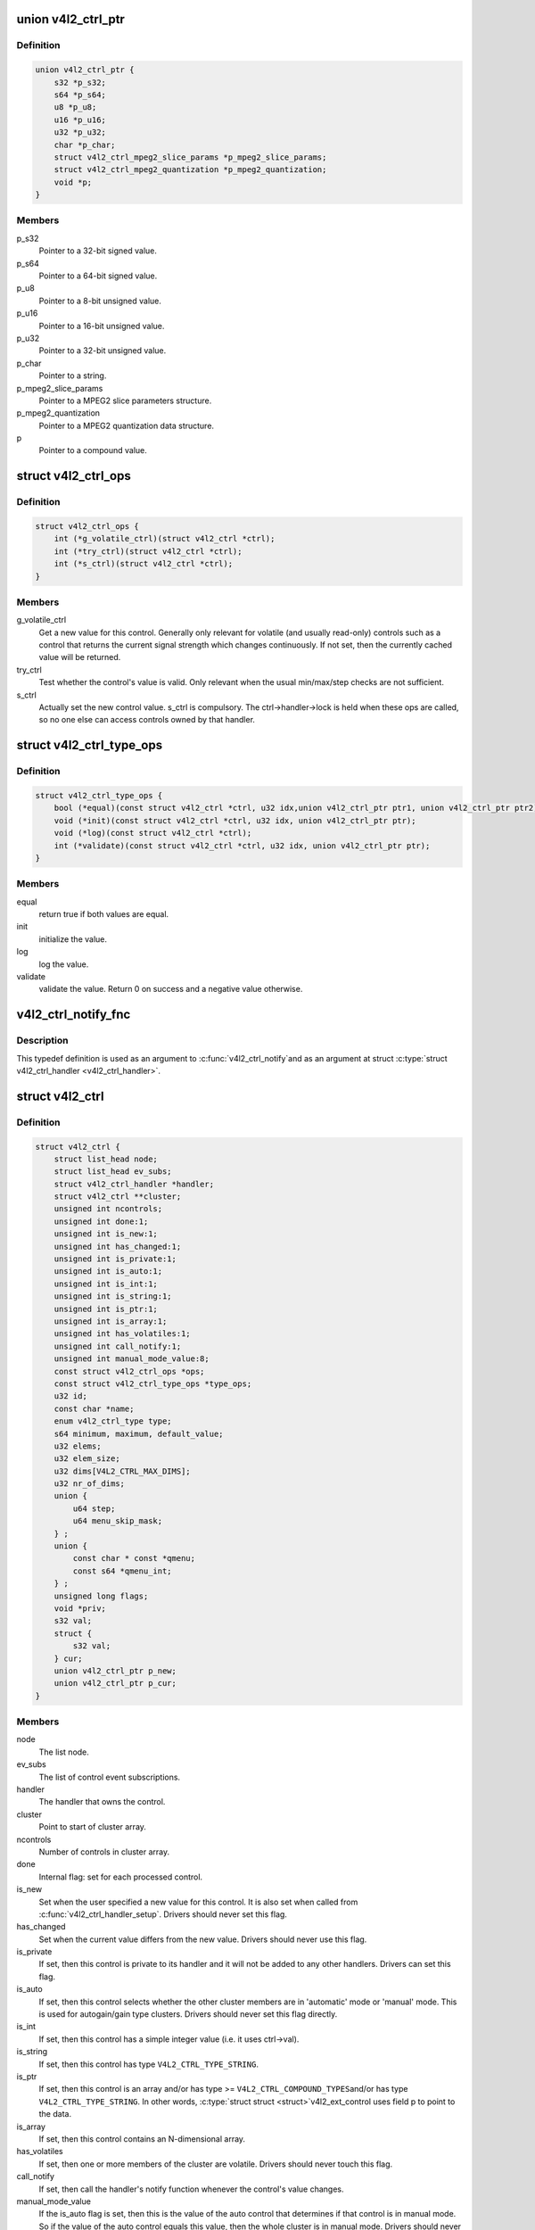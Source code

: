 .. -*- coding: utf-8; mode: rst -*-
.. src-file: include/media/v4l2-ctrls.h

.. _`v4l2_ctrl_ptr`:

union v4l2_ctrl_ptr
===================

.. c:type:: struct v4l2_ctrl_ptr

    A pointer to a control value.

.. _`v4l2_ctrl_ptr.definition`:

Definition
----------

.. code-block:: c

    union v4l2_ctrl_ptr {
        s32 *p_s32;
        s64 *p_s64;
        u8 *p_u8;
        u16 *p_u16;
        u32 *p_u32;
        char *p_char;
        struct v4l2_ctrl_mpeg2_slice_params *p_mpeg2_slice_params;
        struct v4l2_ctrl_mpeg2_quantization *p_mpeg2_quantization;
        void *p;
    }

.. _`v4l2_ctrl_ptr.members`:

Members
-------

p_s32
    Pointer to a 32-bit signed value.

p_s64
    Pointer to a 64-bit signed value.

p_u8
    Pointer to a 8-bit unsigned value.

p_u16
    Pointer to a 16-bit unsigned value.

p_u32
    Pointer to a 32-bit unsigned value.

p_char
    Pointer to a string.

p_mpeg2_slice_params
    Pointer to a MPEG2 slice parameters structure.

p_mpeg2_quantization
    Pointer to a MPEG2 quantization data structure.

p
    Pointer to a compound value.

.. _`v4l2_ctrl_ops`:

struct v4l2_ctrl_ops
====================

.. c:type:: struct v4l2_ctrl_ops

    The control operations that the driver has to provide.

.. _`v4l2_ctrl_ops.definition`:

Definition
----------

.. code-block:: c

    struct v4l2_ctrl_ops {
        int (*g_volatile_ctrl)(struct v4l2_ctrl *ctrl);
        int (*try_ctrl)(struct v4l2_ctrl *ctrl);
        int (*s_ctrl)(struct v4l2_ctrl *ctrl);
    }

.. _`v4l2_ctrl_ops.members`:

Members
-------

g_volatile_ctrl
    Get a new value for this control. Generally only relevant
    for volatile (and usually read-only) controls such as a control
    that returns the current signal strength which changes
    continuously.
    If not set, then the currently cached value will be returned.

try_ctrl
    Test whether the control's value is valid. Only relevant when
    the usual min/max/step checks are not sufficient.

s_ctrl
    Actually set the new control value. s_ctrl is compulsory. The
    ctrl->handler->lock is held when these ops are called, so no
    one else can access controls owned by that handler.

.. _`v4l2_ctrl_type_ops`:

struct v4l2_ctrl_type_ops
=========================

.. c:type:: struct v4l2_ctrl_type_ops

    The control type operations that the driver has to provide.

.. _`v4l2_ctrl_type_ops.definition`:

Definition
----------

.. code-block:: c

    struct v4l2_ctrl_type_ops {
        bool (*equal)(const struct v4l2_ctrl *ctrl, u32 idx,union v4l2_ctrl_ptr ptr1, union v4l2_ctrl_ptr ptr2);
        void (*init)(const struct v4l2_ctrl *ctrl, u32 idx, union v4l2_ctrl_ptr ptr);
        void (*log)(const struct v4l2_ctrl *ctrl);
        int (*validate)(const struct v4l2_ctrl *ctrl, u32 idx, union v4l2_ctrl_ptr ptr);
    }

.. _`v4l2_ctrl_type_ops.members`:

Members
-------

equal
    return true if both values are equal.

init
    initialize the value.

log
    log the value.

validate
    validate the value. Return 0 on success and a negative value
    otherwise.

.. _`v4l2_ctrl_notify_fnc`:

v4l2_ctrl_notify_fnc
====================

.. c:function:: void v4l2_ctrl_notify_fnc(struct v4l2_ctrl *ctrl, void *priv)

    typedef for a notify argument with a function that should be called when a control value has changed.

    :param ctrl:
        pointer to struct \ :c:type:`struct v4l2_ctrl <v4l2_ctrl>`\ 
    :type ctrl: struct v4l2_ctrl \*

    :param priv:
        control private data
    :type priv: void \*

.. _`v4l2_ctrl_notify_fnc.description`:

Description
-----------

This typedef definition is used as an argument to \ :c:func:`v4l2_ctrl_notify`\ 
and as an argument at struct \ :c:type:`struct v4l2_ctrl_handler <v4l2_ctrl_handler>`\ .

.. _`v4l2_ctrl`:

struct v4l2_ctrl
================

.. c:type:: struct v4l2_ctrl

    The control structure.

.. _`v4l2_ctrl.definition`:

Definition
----------

.. code-block:: c

    struct v4l2_ctrl {
        struct list_head node;
        struct list_head ev_subs;
        struct v4l2_ctrl_handler *handler;
        struct v4l2_ctrl **cluster;
        unsigned int ncontrols;
        unsigned int done:1;
        unsigned int is_new:1;
        unsigned int has_changed:1;
        unsigned int is_private:1;
        unsigned int is_auto:1;
        unsigned int is_int:1;
        unsigned int is_string:1;
        unsigned int is_ptr:1;
        unsigned int is_array:1;
        unsigned int has_volatiles:1;
        unsigned int call_notify:1;
        unsigned int manual_mode_value:8;
        const struct v4l2_ctrl_ops *ops;
        const struct v4l2_ctrl_type_ops *type_ops;
        u32 id;
        const char *name;
        enum v4l2_ctrl_type type;
        s64 minimum, maximum, default_value;
        u32 elems;
        u32 elem_size;
        u32 dims[V4L2_CTRL_MAX_DIMS];
        u32 nr_of_dims;
        union {
            u64 step;
            u64 menu_skip_mask;
        } ;
        union {
            const char * const *qmenu;
            const s64 *qmenu_int;
        } ;
        unsigned long flags;
        void *priv;
        s32 val;
        struct {
            s32 val;
        } cur;
        union v4l2_ctrl_ptr p_new;
        union v4l2_ctrl_ptr p_cur;
    }

.. _`v4l2_ctrl.members`:

Members
-------

node
    The list node.

ev_subs
    The list of control event subscriptions.

handler
    The handler that owns the control.

cluster
    Point to start of cluster array.

ncontrols
    Number of controls in cluster array.

done
    Internal flag: set for each processed control.

is_new
    Set when the user specified a new value for this control. It
    is also set when called from \ :c:func:`v4l2_ctrl_handler_setup`\ . Drivers
    should never set this flag.

has_changed
    Set when the current value differs from the new value. Drivers
    should never use this flag.

is_private
    If set, then this control is private to its handler and it
    will not be added to any other handlers. Drivers can set
    this flag.

is_auto
    If set, then this control selects whether the other cluster
    members are in 'automatic' mode or 'manual' mode. This is
    used for autogain/gain type clusters. Drivers should never
    set this flag directly.

is_int
    If set, then this control has a simple integer value (i.e. it
    uses ctrl->val).

is_string
    If set, then this control has type \ ``V4L2_CTRL_TYPE_STRING``\ .

is_ptr
    If set, then this control is an array and/or has type >=
    \ ``V4L2_CTRL_COMPOUND_TYPES``\ 
    and/or has type \ ``V4L2_CTRL_TYPE_STRING``\ . In other words, \ :c:type:`struct struct <struct>`\ 
    v4l2_ext_control uses field p to point to the data.

is_array
    If set, then this control contains an N-dimensional array.

has_volatiles
    If set, then one or more members of the cluster are volatile.
    Drivers should never touch this flag.

call_notify
    If set, then call the handler's notify function whenever the
    control's value changes.

manual_mode_value
    If the is_auto flag is set, then this is the value
    of the auto control that determines if that control is in
    manual mode. So if the value of the auto control equals this
    value, then the whole cluster is in manual mode. Drivers should
    never set this flag directly.

ops
    The control ops.

type_ops
    The control type ops.

id
    The control ID.

name
    The control name.

type
    The control type.

minimum
    The control's minimum value.

maximum
    The control's maximum value.

default_value
    The control's default value.

elems
    The number of elements in the N-dimensional array.

elem_size
    The size in bytes of the control.

dims
    The size of each dimension.

nr_of_dims
    The number of dimensions in \ ``dims``\ .

{unnamed_union}
    anonymous

step
    The control's step value for non-menu controls.

menu_skip_mask
    The control's skip mask for menu controls. This makes it
    easy to skip menu items that are not valid. If bit X is set,
    then menu item X is skipped. Of course, this only works for
    menus with <= 32 menu items. There are no menus that come
    close to that number, so this is OK. Should we ever need more,
    then this will have to be extended to a u64 or a bit array.

{unnamed_union}
    anonymous

qmenu
    A const char * array for all menu items. Array entries that are
    empty strings ("") correspond to non-existing menu items (this
    is in addition to the menu_skip_mask above). The last entry
    must be NULL.
    Used only if the \ ``type``\  is \ ``V4L2_CTRL_TYPE_MENU``\ .

qmenu_int
    A 64-bit integer array for with integer menu items.
    The size of array must be equal to the menu size, e. g.:
    :math:`ceil(\frac{maximum - minimum}{step}) + 1`.
    Used only if the \ ``type``\  is \ ``V4L2_CTRL_TYPE_INTEGER_MENU``\ .

flags
    The control's flags.

priv
    The control's private pointer. For use by the driver. It is
    untouched by the control framework. Note that this pointer is
    not freed when the control is deleted. Should this be needed
    then a new internal bitfield can be added to tell the framework
    to free this pointer.

val
    The control's new s32 value.

cur
    Structure to store the current value.

cur.val
    The control's current value, if the \ ``type``\  is represented via
    a u32 integer (see \ :c:type:`enum v4l2_ctrl_type <v4l2_ctrl_type>`\ ).

p_new
    The control's new value represented via a union which provides
    a standard way of accessing control types
    through a pointer.

p_cur
    The control's current value represented via a union which
    provides a standard way of accessing control types
    through a pointer.

.. _`v4l2_ctrl_ref`:

struct v4l2_ctrl_ref
====================

.. c:type:: struct v4l2_ctrl_ref

    The control reference.

.. _`v4l2_ctrl_ref.definition`:

Definition
----------

.. code-block:: c

    struct v4l2_ctrl_ref {
        struct list_head node;
        struct v4l2_ctrl_ref *next;
        struct v4l2_ctrl *ctrl;
        struct v4l2_ctrl_helper *helper;
        bool from_other_dev;
        bool req_done;
        struct v4l2_ctrl_ref *req;
        union v4l2_ctrl_ptr p_req;
    }

.. _`v4l2_ctrl_ref.members`:

Members
-------

node
    List node for the sorted list.

next
    Single-link list node for the hash.

ctrl
    The actual control information.

helper
    Pointer to helper struct. Used internally in
    ``prepare_ext_ctrls`` function at ``v4l2-ctrl.c``.

from_other_dev
    If true, then \ ``ctrl``\  was defined in another
    device than the \ :c:type:`struct v4l2_ctrl_handler <v4l2_ctrl_handler>`\ .

req_done
    Internal flag: if the control handler containing this control
    reference is bound to a media request, then this is set when
    the control has been applied. This prevents applying controls
    from a cluster with multiple controls twice (when the first
    control of a cluster is applied, they all are).

req
    If set, this refers to another request that sets this control.

p_req
    If the control handler containing this control reference
    is bound to a media request, then this points to the
    value of the control that should be applied when the request
    is executed, or to the value of the control at the time
    that the request was completed.

.. _`v4l2_ctrl_ref.description`:

Description
-----------

Each control handler has a list of these refs. The list_head is used to
keep a sorted-by-control-ID list of all controls, while the next pointer
is used to link the control in the hash's bucket.

.. _`v4l2_ctrl_handler`:

struct v4l2_ctrl_handler
========================

.. c:type:: struct v4l2_ctrl_handler

    The control handler keeps track of all the controls: both the controls owned by the handler and those inherited from other handlers.

.. _`v4l2_ctrl_handler.definition`:

Definition
----------

.. code-block:: c

    struct v4l2_ctrl_handler {
        struct mutex _lock;
        struct mutex *lock;
        struct list_head ctrls;
        struct list_head ctrl_refs;
        struct v4l2_ctrl_ref *cached;
        struct v4l2_ctrl_ref **buckets;
        v4l2_ctrl_notify_fnc notify;
        void *notify_priv;
        u16 nr_of_buckets;
        int error;
        bool request_is_queued;
        struct list_head requests;
        struct list_head requests_queued;
        struct media_request_object req_obj;
    }

.. _`v4l2_ctrl_handler.members`:

Members
-------

_lock
    Default for "lock".

lock
    Lock to control access to this handler and its controls.
    May be replaced by the user right after init.

ctrls
    The list of controls owned by this handler.

ctrl_refs
    The list of control references.

cached
    The last found control reference. It is common that the same
    control is needed multiple times, so this is a simple
    optimization.

buckets
    Buckets for the hashing. Allows for quick control lookup.

notify
    A notify callback that is called whenever the control changes
    value.
    Note that the handler's lock is held when the notify function
    is called!

notify_priv
    Passed as argument to the v4l2_ctrl notify callback.

nr_of_buckets
    Total number of buckets in the array.

error
    The error code of the first failed control addition.

request_is_queued
    True if the request was queued.

requests
    List to keep track of open control handler request objects.
    For the parent control handler (@req_obj.req == NULL) this
    is the list header. When the parent control handler is
    removed, it has to unbind and put all these requests since
    they refer to the parent.

requests_queued
    List of the queued requests. This determines the order
    in which these controls are applied. Once the request is
    completed it is removed from this list.

req_obj
    The \ :c:type:`struct media_request_object <media_request_object>`\ , used to link into a
    \ :c:type:`struct media_request <media_request>`\ . This request object has a refcount.

.. _`v4l2_ctrl_config`:

struct v4l2_ctrl_config
=======================

.. c:type:: struct v4l2_ctrl_config

    Control configuration structure.

.. _`v4l2_ctrl_config.definition`:

Definition
----------

.. code-block:: c

    struct v4l2_ctrl_config {
        const struct v4l2_ctrl_ops *ops;
        const struct v4l2_ctrl_type_ops *type_ops;
        u32 id;
        const char *name;
        enum v4l2_ctrl_type type;
        s64 min;
        s64 max;
        u64 step;
        s64 def;
        u32 dims[V4L2_CTRL_MAX_DIMS];
        u32 elem_size;
        u32 flags;
        u64 menu_skip_mask;
        const char * const *qmenu;
        const s64 *qmenu_int;
        unsigned int is_private:1;
    }

.. _`v4l2_ctrl_config.members`:

Members
-------

ops
    The control ops.

type_ops
    The control type ops. Only needed for compound controls.

id
    The control ID.

name
    The control name.

type
    The control type.

min
    The control's minimum value.

max
    The control's maximum value.

step
    The control's step value for non-menu controls.

def
    The control's default value.

dims
    The size of each dimension.

elem_size
    The size in bytes of the control.

flags
    The control's flags.

menu_skip_mask
    The control's skip mask for menu controls. This makes it
    easy to skip menu items that are not valid. If bit X is set,
    then menu item X is skipped. Of course, this only works for
    menus with <= 64 menu items. There are no menus that come
    close to that number, so this is OK. Should we ever need more,
    then this will have to be extended to a bit array.

qmenu
    A const char * array for all menu items. Array entries that are
    empty strings ("") correspond to non-existing menu items (this
    is in addition to the menu_skip_mask above). The last entry
    must be NULL.

qmenu_int
    A const s64 integer array for all menu items of the type
    V4L2_CTRL_TYPE_INTEGER_MENU.

is_private
    If set, then this control is private to its handler and it
    will not be added to any other handlers.

.. _`v4l2_ctrl_fill`:

v4l2_ctrl_fill
==============

.. c:function:: void v4l2_ctrl_fill(u32 id, const char **name, enum v4l2_ctrl_type *type, s64 *min, s64 *max, u64 *step, s64 *def, u32 *flags)

    Fill in the control fields based on the control ID.

    :param id:
        ID of the control
    :type id: u32

    :param name:
        pointer to be filled with a string with the name of the control
    :type name: const char \*\*

    :param type:
        pointer for storing the type of the control
    :type type: enum v4l2_ctrl_type \*

    :param min:
        pointer for storing the minimum value for the control
    :type min: s64 \*

    :param max:
        pointer for storing the maximum value for the control
    :type max: s64 \*

    :param step:
        pointer for storing the control step
    :type step: u64 \*

    :param def:
        pointer for storing the default value for the control
    :type def: s64 \*

    :param flags:
        pointer for storing the flags to be used on the control
    :type flags: u32 \*

.. _`v4l2_ctrl_fill.description`:

Description
-----------

This works for all standard V4L2 controls.
For non-standard controls it will only fill in the given arguments
and \ ``name``\  content will be set to \ ``NULL``\ .

This function will overwrite the contents of \ ``name``\ , \ ``type``\  and \ ``flags``\ .
The contents of \ ``min``\ , \ ``max``\ , \ ``step``\  and \ ``def``\  may be modified depending on
the type.

.. note::

   Do not use in drivers! It is used internally for backwards compatibility
   control handling only. Once all drivers are converted to use the new
   control framework this function will no longer be exported.

.. _`v4l2_ctrl_handler_init_class`:

v4l2_ctrl_handler_init_class
============================

.. c:function:: int v4l2_ctrl_handler_init_class(struct v4l2_ctrl_handler *hdl, unsigned int nr_of_controls_hint, struct lock_class_key *key, const char *name)

    Initialize the control handler.

    :param hdl:
        The control handler.
    :type hdl: struct v4l2_ctrl_handler \*

    :param nr_of_controls_hint:
        A hint of how many controls this handler is
        expected to refer to. This is the total number, so including
        any inherited controls. It doesn't have to be precise, but if
        it is way off, then you either waste memory (too many buckets
        are allocated) or the control lookup becomes slower (not enough
        buckets are allocated, so there are more slow list lookups).
        It will always work, though.
    :type nr_of_controls_hint: unsigned int

    :param key:
        Used by the lock validator if CONFIG_LOCKDEP is set.
    :type key: struct lock_class_key \*

    :param name:
        Used by the lock validator if CONFIG_LOCKDEP is set.
    :type name: const char \*

.. _`v4l2_ctrl_handler_init_class.description`:

Description
-----------

.. attention::

   Never use this call directly, always use the v4l2_ctrl_handler_init()
   macro that hides the @key and @name arguments.

.. _`v4l2_ctrl_handler_init_class.return`:

Return
------

returns an error if the buckets could not be allocated. This
error will also be stored in \ ``hdl->error``\ .

.. _`v4l2_ctrl_handler_init`:

v4l2_ctrl_handler_init
======================

.. c:function::  v4l2_ctrl_handler_init( hdl,  nr_of_controls_hint)

    helper function to create a static struct \ :c:type:`struct lock_class_key <lock_class_key>`\  and calls \ :c:func:`v4l2_ctrl_handler_init_class`\ 

    :param hdl:
        The control handler.
    :type hdl: 

    :param nr_of_controls_hint:
        A hint of how many controls this handler is
        expected to refer to. This is the total number, so including
        any inherited controls. It doesn't have to be precise, but if
        it is way off, then you either waste memory (too many buckets
        are allocated) or the control lookup becomes slower (not enough
        buckets are allocated, so there are more slow list lookups).
        It will always work, though.
    :type nr_of_controls_hint: 

.. _`v4l2_ctrl_handler_init.description`:

Description
-----------

This helper function creates a static struct \ :c:type:`struct lock_class_key <lock_class_key>`\  and
calls \ :c:func:`v4l2_ctrl_handler_init_class`\ , providing a proper name for the lock
validador.

Use this helper function to initialize a control handler.

.. _`v4l2_ctrl_handler_free`:

v4l2_ctrl_handler_free
======================

.. c:function:: void v4l2_ctrl_handler_free(struct v4l2_ctrl_handler *hdl)

    Free all controls owned by the handler and free the control list.

    :param hdl:
        The control handler.
    :type hdl: struct v4l2_ctrl_handler \*

.. _`v4l2_ctrl_handler_free.description`:

Description
-----------

Does nothing if \ ``hdl``\  == NULL.

.. _`v4l2_ctrl_lock`:

v4l2_ctrl_lock
==============

.. c:function:: void v4l2_ctrl_lock(struct v4l2_ctrl *ctrl)

    Helper function to lock the handler associated with the control.

    :param ctrl:
        The control to lock.
    :type ctrl: struct v4l2_ctrl \*

.. _`v4l2_ctrl_unlock`:

v4l2_ctrl_unlock
================

.. c:function:: void v4l2_ctrl_unlock(struct v4l2_ctrl *ctrl)

    Helper function to unlock the handler associated with the control.

    :param ctrl:
        The control to unlock.
    :type ctrl: struct v4l2_ctrl \*

.. _`__v4l2_ctrl_handler_setup`:

__v4l2_ctrl_handler_setup
=========================

.. c:function:: int __v4l2_ctrl_handler_setup(struct v4l2_ctrl_handler *hdl)

    Call the s_ctrl op for all controls belonging to the handler to initialize the hardware to the current control values. The caller is responsible for acquiring the control handler mutex on behalf of \ :c:func:`__v4l2_ctrl_handler_setup`\ .

    :param hdl:
        The control handler.
    :type hdl: struct v4l2_ctrl_handler \*

.. _`__v4l2_ctrl_handler_setup.description`:

Description
-----------

Button controls will be skipped, as are read-only controls.

If \ ``hdl``\  == NULL, then this just returns 0.

.. _`v4l2_ctrl_handler_setup`:

v4l2_ctrl_handler_setup
=======================

.. c:function:: int v4l2_ctrl_handler_setup(struct v4l2_ctrl_handler *hdl)

    Call the s_ctrl op for all controls belonging to the handler to initialize the hardware to the current control values.

    :param hdl:
        The control handler.
    :type hdl: struct v4l2_ctrl_handler \*

.. _`v4l2_ctrl_handler_setup.description`:

Description
-----------

Button controls will be skipped, as are read-only controls.

If \ ``hdl``\  == NULL, then this just returns 0.

.. _`v4l2_ctrl_handler_log_status`:

v4l2_ctrl_handler_log_status
============================

.. c:function:: void v4l2_ctrl_handler_log_status(struct v4l2_ctrl_handler *hdl, const char *prefix)

    Log all controls owned by the handler.

    :param hdl:
        The control handler.
    :type hdl: struct v4l2_ctrl_handler \*

    :param prefix:
        The prefix to use when logging the control values. If the
        prefix does not end with a space, then ": " will be added
        after the prefix. If \ ``prefix``\  == NULL, then no prefix will be
        used.
    :type prefix: const char \*

.. _`v4l2_ctrl_handler_log_status.description`:

Description
-----------

For use with VIDIOC_LOG_STATUS.

Does nothing if \ ``hdl``\  == NULL.

.. _`v4l2_ctrl_new_custom`:

v4l2_ctrl_new_custom
====================

.. c:function:: struct v4l2_ctrl *v4l2_ctrl_new_custom(struct v4l2_ctrl_handler *hdl, const struct v4l2_ctrl_config *cfg, void *priv)

    Allocate and initialize a new custom V4L2 control.

    :param hdl:
        The control handler.
    :type hdl: struct v4l2_ctrl_handler \*

    :param cfg:
        The control's configuration data.
    :type cfg: const struct v4l2_ctrl_config \*

    :param priv:
        The control's driver-specific private data.
    :type priv: void \*

.. _`v4l2_ctrl_new_custom.description`:

Description
-----------

If the \ :c:type:`struct v4l2_ctrl <v4l2_ctrl>`\  struct could not be allocated then NULL is returned
and \ ``hdl->error``\  is set to the error code (if it wasn't set already).

.. _`v4l2_ctrl_new_std`:

v4l2_ctrl_new_std
=================

.. c:function:: struct v4l2_ctrl *v4l2_ctrl_new_std(struct v4l2_ctrl_handler *hdl, const struct v4l2_ctrl_ops *ops, u32 id, s64 min, s64 max, u64 step, s64 def)

    Allocate and initialize a new standard V4L2 non-menu control.

    :param hdl:
        The control handler.
    :type hdl: struct v4l2_ctrl_handler \*

    :param ops:
        The control ops.
    :type ops: const struct v4l2_ctrl_ops \*

    :param id:
        The control ID.
    :type id: u32

    :param min:
        The control's minimum value.
    :type min: s64

    :param max:
        The control's maximum value.
    :type max: s64

    :param step:
        The control's step value
    :type step: u64

    :param def:
        The control's default value.
    :type def: s64

.. _`v4l2_ctrl_new_std.description`:

Description
-----------

If the \ :c:type:`struct v4l2_ctrl <v4l2_ctrl>`\  struct could not be allocated, or the control
ID is not known, then NULL is returned and \ ``hdl->error``\  is set to the
appropriate error code (if it wasn't set already).

If \ ``id``\  refers to a menu control, then this function will return NULL.

Use \ :c:func:`v4l2_ctrl_new_std_menu`\  when adding menu controls.

.. _`v4l2_ctrl_new_std_menu`:

v4l2_ctrl_new_std_menu
======================

.. c:function:: struct v4l2_ctrl *v4l2_ctrl_new_std_menu(struct v4l2_ctrl_handler *hdl, const struct v4l2_ctrl_ops *ops, u32 id, u8 max, u64 mask, u8 def)

    Allocate and initialize a new standard V4L2 menu control.

    :param hdl:
        The control handler.
    :type hdl: struct v4l2_ctrl_handler \*

    :param ops:
        The control ops.
    :type ops: const struct v4l2_ctrl_ops \*

    :param id:
        The control ID.
    :type id: u32

    :param max:
        The control's maximum value.
    :type max: u8

    :param mask:
        The control's skip mask for menu controls. This makes it
        easy to skip menu items that are not valid. If bit X is set,
        then menu item X is skipped. Of course, this only works for
        menus with <= 64 menu items. There are no menus that come
        close to that number, so this is OK. Should we ever need more,
        then this will have to be extended to a bit array.
    :type mask: u64

    :param def:
        The control's default value.
    :type def: u8

.. _`v4l2_ctrl_new_std_menu.description`:

Description
-----------

Same as \ :c:func:`v4l2_ctrl_new_std`\ , but \ ``min``\  is set to 0 and the \ ``mask``\  value
determines which menu items are to be skipped.

If \ ``id``\  refers to a non-menu control, then this function will return NULL.

.. _`v4l2_ctrl_new_std_menu_items`:

v4l2_ctrl_new_std_menu_items
============================

.. c:function:: struct v4l2_ctrl *v4l2_ctrl_new_std_menu_items(struct v4l2_ctrl_handler *hdl, const struct v4l2_ctrl_ops *ops, u32 id, u8 max, u64 mask, u8 def, const char * const *qmenu)

    Create a new standard V4L2 menu control with driver specific menu.

    :param hdl:
        The control handler.
    :type hdl: struct v4l2_ctrl_handler \*

    :param ops:
        The control ops.
    :type ops: const struct v4l2_ctrl_ops \*

    :param id:
        The control ID.
    :type id: u32

    :param max:
        The control's maximum value.
    :type max: u8

    :param mask:
        The control's skip mask for menu controls. This makes it
        easy to skip menu items that are not valid. If bit X is set,
        then menu item X is skipped. Of course, this only works for
        menus with <= 64 menu items. There are no menus that come
        close to that number, so this is OK. Should we ever need more,
        then this will have to be extended to a bit array.
    :type mask: u64

    :param def:
        The control's default value.
    :type def: u8

    :param qmenu:
        The new menu.
    :type qmenu: const char \* const \*

.. _`v4l2_ctrl_new_std_menu_items.description`:

Description
-----------

Same as \ :c:func:`v4l2_ctrl_new_std_menu`\ , but \ ``qmenu``\  will be the driver specific
menu of this control.

.. _`v4l2_ctrl_new_int_menu`:

v4l2_ctrl_new_int_menu
======================

.. c:function:: struct v4l2_ctrl *v4l2_ctrl_new_int_menu(struct v4l2_ctrl_handler *hdl, const struct v4l2_ctrl_ops *ops, u32 id, u8 max, u8 def, const s64 *qmenu_int)

    Create a new standard V4L2 integer menu control.

    :param hdl:
        The control handler.
    :type hdl: struct v4l2_ctrl_handler \*

    :param ops:
        The control ops.
    :type ops: const struct v4l2_ctrl_ops \*

    :param id:
        The control ID.
    :type id: u32

    :param max:
        The control's maximum value.
    :type max: u8

    :param def:
        The control's default value.
    :type def: u8

    :param qmenu_int:
        The control's menu entries.
    :type qmenu_int: const s64 \*

.. _`v4l2_ctrl_new_int_menu.description`:

Description
-----------

Same as \ :c:func:`v4l2_ctrl_new_std_menu`\ , but \ ``mask``\  is set to 0 and it additionaly
takes as an argument an array of integers determining the menu items.

If \ ``id``\  refers to a non-integer-menu control, then this function will
return \ ``NULL``\ .

.. _`v4l2_ctrl_filter`:

v4l2_ctrl_filter
================

.. c:function:: bool v4l2_ctrl_filter(const struct v4l2_ctrl *ctrl)

    Typedef to define the filter function to be used when adding a control handler.

    :param ctrl:
        pointer to struct \ :c:type:`struct v4l2_ctrl <v4l2_ctrl>`\ .
    :type ctrl: const struct v4l2_ctrl \*

.. _`v4l2_ctrl_add_handler`:

v4l2_ctrl_add_handler
=====================

.. c:function:: int v4l2_ctrl_add_handler(struct v4l2_ctrl_handler *hdl, struct v4l2_ctrl_handler *add, v4l2_ctrl_filter filter, bool from_other_dev)

    Add all controls from handler \ ``add``\  to handler \ ``hdl``\ .

    :param hdl:
        The control handler.
    :type hdl: struct v4l2_ctrl_handler \*

    :param add:
        The control handler whose controls you want to add to
        the \ ``hdl``\  control handler.
    :type add: struct v4l2_ctrl_handler \*

    :param filter:
        This function will filter which controls should be added.
    :type filter: v4l2_ctrl_filter

    :param from_other_dev:
        If true, then the controls in \ ``add``\  were defined in another
        device than \ ``hdl``\ .
    :type from_other_dev: bool

.. _`v4l2_ctrl_add_handler.description`:

Description
-----------

Does nothing if either of the two handlers is a NULL pointer.
If \ ``filter``\  is NULL, then all controls are added. Otherwise only those
controls for which \ ``filter``\  returns true will be added.
In case of an error \ ``hdl->error``\  will be set to the error code (if it
wasn't set already).

.. _`v4l2_ctrl_radio_filter`:

v4l2_ctrl_radio_filter
======================

.. c:function:: bool v4l2_ctrl_radio_filter(const struct v4l2_ctrl *ctrl)

    Standard filter for radio controls.

    :param ctrl:
        The control that is filtered.
    :type ctrl: const struct v4l2_ctrl \*

.. _`v4l2_ctrl_radio_filter.description`:

Description
-----------

This will return true for any controls that are valid for radio device
nodes. Those are all of the V4L2_CID_AUDIO_* user controls and all FM
transmitter class controls.

This function is to be used with \ :c:func:`v4l2_ctrl_add_handler`\ .

.. _`v4l2_ctrl_cluster`:

v4l2_ctrl_cluster
=================

.. c:function:: void v4l2_ctrl_cluster(unsigned int ncontrols, struct v4l2_ctrl **controls)

    Mark all controls in the cluster as belonging to that cluster.

    :param ncontrols:
        The number of controls in this cluster.
    :type ncontrols: unsigned int

    :param controls:
        The cluster control array of size \ ``ncontrols``\ .
    :type controls: struct v4l2_ctrl \*\*

.. _`v4l2_ctrl_auto_cluster`:

v4l2_ctrl_auto_cluster
======================

.. c:function:: void v4l2_ctrl_auto_cluster(unsigned int ncontrols, struct v4l2_ctrl **controls, u8 manual_val, bool set_volatile)

    Mark all controls in the cluster as belonging to that cluster and set it up for autofoo/foo-type handling.

    :param ncontrols:
        The number of controls in this cluster.
    :type ncontrols: unsigned int

    :param controls:
        The cluster control array of size \ ``ncontrols``\ . The first control
        must be the 'auto' control (e.g. autogain, autoexposure, etc.)
    :type controls: struct v4l2_ctrl \*\*

    :param manual_val:
        The value for the first control in the cluster that equals the
        manual setting.
    :type manual_val: u8

    :param set_volatile:
        If true, then all controls except the first auto control will
        be volatile.
    :type set_volatile: bool

.. _`v4l2_ctrl_auto_cluster.description`:

Description
-----------

Use for control groups where one control selects some automatic feature and
the other controls are only active whenever the automatic feature is turned
off (manual mode). Typical examples: autogain vs gain, auto-whitebalance vs
red and blue balance, etc.

.. _`v4l2_ctrl_auto_cluster.the-behavior-of-such-controls-is-as-follows`:

The behavior of such controls is as follows
-------------------------------------------


When the autofoo control is set to automatic, then any manual controls
are set to inactive and any reads will call g_volatile_ctrl (if the control
was marked volatile).

When the autofoo control is set to manual, then any manual controls will
be marked active, and any reads will just return the current value without
going through g_volatile_ctrl.

In addition, this function will set the \ ``V4L2_CTRL_FLAG_UPDATE``\  flag
on the autofoo control and \ ``V4L2_CTRL_FLAG_INACTIVE``\  on the foo control(s)
if autofoo is in auto mode.

.. _`v4l2_ctrl_find`:

v4l2_ctrl_find
==============

.. c:function:: struct v4l2_ctrl *v4l2_ctrl_find(struct v4l2_ctrl_handler *hdl, u32 id)

    Find a control with the given ID.

    :param hdl:
        The control handler.
    :type hdl: struct v4l2_ctrl_handler \*

    :param id:
        The control ID to find.
    :type id: u32

.. _`v4l2_ctrl_find.description`:

Description
-----------

If \ ``hdl``\  == NULL this will return NULL as well. Will lock the handler so
do not use from inside \ :c:type:`struct v4l2_ctrl_ops <v4l2_ctrl_ops>`\ .

.. _`v4l2_ctrl_activate`:

v4l2_ctrl_activate
==================

.. c:function:: void v4l2_ctrl_activate(struct v4l2_ctrl *ctrl, bool active)

    Make the control active or inactive.

    :param ctrl:
        The control to (de)activate.
    :type ctrl: struct v4l2_ctrl \*

    :param active:
        True if the control should become active.
    :type active: bool

.. _`v4l2_ctrl_activate.description`:

Description
-----------

This sets or clears the V4L2_CTRL_FLAG_INACTIVE flag atomically.
Does nothing if \ ``ctrl``\  == NULL.
This will usually be called from within the s_ctrl op.
The V4L2_EVENT_CTRL event will be generated afterwards.

This function assumes that the control handler is locked.

.. _`__v4l2_ctrl_grab`:

__v4l2_ctrl_grab
================

.. c:function:: void __v4l2_ctrl_grab(struct v4l2_ctrl *ctrl, bool grabbed)

    Unlocked variant of v4l2_ctrl_grab.

    :param ctrl:
        The control to (de)activate.
    :type ctrl: struct v4l2_ctrl \*

    :param grabbed:
        True if the control should become grabbed.
    :type grabbed: bool

.. _`__v4l2_ctrl_grab.description`:

Description
-----------

This sets or clears the V4L2_CTRL_FLAG_GRABBED flag atomically.
Does nothing if \ ``ctrl``\  == NULL.
The V4L2_EVENT_CTRL event will be generated afterwards.
This will usually be called when starting or stopping streaming in the
driver.

This function assumes that the control handler is locked by the caller.

.. _`v4l2_ctrl_grab`:

v4l2_ctrl_grab
==============

.. c:function:: void v4l2_ctrl_grab(struct v4l2_ctrl *ctrl, bool grabbed)

    Mark the control as grabbed or not grabbed.

    :param ctrl:
        The control to (de)activate.
    :type ctrl: struct v4l2_ctrl \*

    :param grabbed:
        True if the control should become grabbed.
    :type grabbed: bool

.. _`v4l2_ctrl_grab.description`:

Description
-----------

This sets or clears the V4L2_CTRL_FLAG_GRABBED flag atomically.
Does nothing if \ ``ctrl``\  == NULL.
The V4L2_EVENT_CTRL event will be generated afterwards.
This will usually be called when starting or stopping streaming in the
driver.

This function assumes that the control handler is not locked and will
take the lock itself.

.. _`__v4l2_ctrl_modify_range`:

__v4l2_ctrl_modify_range
========================

.. c:function:: int __v4l2_ctrl_modify_range(struct v4l2_ctrl *ctrl, s64 min, s64 max, u64 step, s64 def)

    Unlocked variant of \ :c:func:`v4l2_ctrl_modify_range`\ 

    :param ctrl:
        The control to update.
    :type ctrl: struct v4l2_ctrl \*

    :param min:
        The control's minimum value.
    :type min: s64

    :param max:
        The control's maximum value.
    :type max: s64

    :param step:
        The control's step value
    :type step: u64

    :param def:
        The control's default value.
    :type def: s64

.. _`__v4l2_ctrl_modify_range.description`:

Description
-----------

Update the range of a control on the fly. This works for control types
INTEGER, BOOLEAN, MENU, INTEGER MENU and BITMASK. For menu controls the
\ ``step``\  value is interpreted as a menu_skip_mask.

An error is returned if one of the range arguments is invalid for this
control type.

The caller is responsible for acquiring the control handler mutex on behalf
of \ :c:func:`__v4l2_ctrl_modify_range`\ .

.. _`v4l2_ctrl_modify_range`:

v4l2_ctrl_modify_range
======================

.. c:function:: int v4l2_ctrl_modify_range(struct v4l2_ctrl *ctrl, s64 min, s64 max, u64 step, s64 def)

    Update the range of a control.

    :param ctrl:
        The control to update.
    :type ctrl: struct v4l2_ctrl \*

    :param min:
        The control's minimum value.
    :type min: s64

    :param max:
        The control's maximum value.
    :type max: s64

    :param step:
        The control's step value
    :type step: u64

    :param def:
        The control's default value.
    :type def: s64

.. _`v4l2_ctrl_modify_range.description`:

Description
-----------

Update the range of a control on the fly. This works for control types
INTEGER, BOOLEAN, MENU, INTEGER MENU and BITMASK. For menu controls the
\ ``step``\  value is interpreted as a menu_skip_mask.

An error is returned if one of the range arguments is invalid for this
control type.

This function assumes that the control handler is not locked and will
take the lock itself.

.. _`v4l2_ctrl_notify`:

v4l2_ctrl_notify
================

.. c:function:: void v4l2_ctrl_notify(struct v4l2_ctrl *ctrl, v4l2_ctrl_notify_fnc notify, void *priv)

    Function to set a notify callback for a control.

    :param ctrl:
        The control.
    :type ctrl: struct v4l2_ctrl \*

    :param notify:
        The callback function.
    :type notify: v4l2_ctrl_notify_fnc

    :param priv:
        The callback private handle, passed as argument to the callback.
    :type priv: void \*

.. _`v4l2_ctrl_notify.description`:

Description
-----------

This function sets a callback function for the control. If \ ``ctrl``\  is NULL,
then it will do nothing. If \ ``notify``\  is NULL, then the notify callback will
be removed.

There can be only one notify. If another already exists, then a WARN_ON
will be issued and the function will do nothing.

.. _`v4l2_ctrl_get_name`:

v4l2_ctrl_get_name
==================

.. c:function:: const char *v4l2_ctrl_get_name(u32 id)

    Get the name of the control

    :param id:
        The control ID.
    :type id: u32

.. _`v4l2_ctrl_get_name.description`:

Description
-----------

This function returns the name of the given control ID or NULL if it isn't
a known control.

.. _`v4l2_ctrl_get_menu`:

v4l2_ctrl_get_menu
==================

.. c:function:: const char * const *v4l2_ctrl_get_menu(u32 id)

    Get the menu string array of the control

    :param id:
        The control ID.
    :type id: u32

.. _`v4l2_ctrl_get_menu.description`:

Description
-----------

This function returns the NULL-terminated menu string array name of the
given control ID or NULL if it isn't a known menu control.

.. _`v4l2_ctrl_get_int_menu`:

v4l2_ctrl_get_int_menu
======================

.. c:function:: const s64 *v4l2_ctrl_get_int_menu(u32 id, u32 *len)

    Get the integer menu array of the control

    :param id:
        The control ID.
    :type id: u32

    :param len:
        The size of the integer array.
    :type len: u32 \*

.. _`v4l2_ctrl_get_int_menu.description`:

Description
-----------

This function returns the integer array of the given control ID or NULL if it
if it isn't a known integer menu control.

.. _`v4l2_ctrl_g_ctrl`:

v4l2_ctrl_g_ctrl
================

.. c:function:: s32 v4l2_ctrl_g_ctrl(struct v4l2_ctrl *ctrl)

    Helper function to get the control's value from within a driver.

    :param ctrl:
        The control.
    :type ctrl: struct v4l2_ctrl \*

.. _`v4l2_ctrl_g_ctrl.description`:

Description
-----------

This returns the control's value safely by going through the control
framework. This function will lock the control's handler, so it cannot be
used from within the \ :c:type:`struct v4l2_ctrl_ops <v4l2_ctrl_ops>`\  functions.

This function is for integer type controls only.

.. _`__v4l2_ctrl_s_ctrl`:

__v4l2_ctrl_s_ctrl
==================

.. c:function:: int __v4l2_ctrl_s_ctrl(struct v4l2_ctrl *ctrl, s32 val)

    Unlocked variant of \ :c:func:`v4l2_ctrl_s_ctrl`\ .

    :param ctrl:
        The control.
    :type ctrl: struct v4l2_ctrl \*

    :param val:
        TheControls name new value.
    :type val: s32

.. _`__v4l2_ctrl_s_ctrl.description`:

Description
-----------

This sets the control's new value safely by going through the control
framework. This function assumes the control's handler is already locked,
allowing it to be used from within the \ :c:type:`struct v4l2_ctrl_ops <v4l2_ctrl_ops>`\  functions.

This function is for integer type controls only.

.. _`v4l2_ctrl_s_ctrl`:

v4l2_ctrl_s_ctrl
================

.. c:function:: int v4l2_ctrl_s_ctrl(struct v4l2_ctrl *ctrl, s32 val)

    Helper function to set the control's value from within a driver.

    :param ctrl:
        The control.
    :type ctrl: struct v4l2_ctrl \*

    :param val:
        The new value.
    :type val: s32

.. _`v4l2_ctrl_s_ctrl.description`:

Description
-----------

This sets the control's new value safely by going through the control
framework. This function will lock the control's handler, so it cannot be
used from within the \ :c:type:`struct v4l2_ctrl_ops <v4l2_ctrl_ops>`\  functions.

This function is for integer type controls only.

.. _`v4l2_ctrl_g_ctrl_int64`:

v4l2_ctrl_g_ctrl_int64
======================

.. c:function:: s64 v4l2_ctrl_g_ctrl_int64(struct v4l2_ctrl *ctrl)

    Helper function to get a 64-bit control's value from within a driver.

    :param ctrl:
        The control.
    :type ctrl: struct v4l2_ctrl \*

.. _`v4l2_ctrl_g_ctrl_int64.description`:

Description
-----------

This returns the control's value safely by going through the control
framework. This function will lock the control's handler, so it cannot be
used from within the \ :c:type:`struct v4l2_ctrl_ops <v4l2_ctrl_ops>`\  functions.

This function is for 64-bit integer type controls only.

.. _`__v4l2_ctrl_s_ctrl_int64`:

__v4l2_ctrl_s_ctrl_int64
========================

.. c:function:: int __v4l2_ctrl_s_ctrl_int64(struct v4l2_ctrl *ctrl, s64 val)

    Unlocked variant of \ :c:func:`v4l2_ctrl_s_ctrl_int64`\ .

    :param ctrl:
        The control.
    :type ctrl: struct v4l2_ctrl \*

    :param val:
        The new value.
    :type val: s64

.. _`__v4l2_ctrl_s_ctrl_int64.description`:

Description
-----------

This sets the control's new value safely by going through the control
framework. This function assumes the control's handler is already locked,
allowing it to be used from within the \ :c:type:`struct v4l2_ctrl_ops <v4l2_ctrl_ops>`\  functions.

This function is for 64-bit integer type controls only.

.. _`v4l2_ctrl_s_ctrl_int64`:

v4l2_ctrl_s_ctrl_int64
======================

.. c:function:: int v4l2_ctrl_s_ctrl_int64(struct v4l2_ctrl *ctrl, s64 val)

    Helper function to set a 64-bit control's value from within a driver.

    :param ctrl:
        The control.
    :type ctrl: struct v4l2_ctrl \*

    :param val:
        The new value.
    :type val: s64

.. _`v4l2_ctrl_s_ctrl_int64.description`:

Description
-----------

This sets the control's new value safely by going through the control
framework. This function will lock the control's handler, so it cannot be
used from within the \ :c:type:`struct v4l2_ctrl_ops <v4l2_ctrl_ops>`\  functions.

This function is for 64-bit integer type controls only.

.. _`__v4l2_ctrl_s_ctrl_string`:

__v4l2_ctrl_s_ctrl_string
=========================

.. c:function:: int __v4l2_ctrl_s_ctrl_string(struct v4l2_ctrl *ctrl, const char *s)

    Unlocked variant of \ :c:func:`v4l2_ctrl_s_ctrl_string`\ .

    :param ctrl:
        The control.
    :type ctrl: struct v4l2_ctrl \*

    :param s:
        The new string.
    :type s: const char \*

.. _`__v4l2_ctrl_s_ctrl_string.description`:

Description
-----------

This sets the control's new string safely by going through the control
framework. This function assumes the control's handler is already locked,
allowing it to be used from within the \ :c:type:`struct v4l2_ctrl_ops <v4l2_ctrl_ops>`\  functions.

This function is for string type controls only.

.. _`v4l2_ctrl_s_ctrl_string`:

v4l2_ctrl_s_ctrl_string
=======================

.. c:function:: int v4l2_ctrl_s_ctrl_string(struct v4l2_ctrl *ctrl, const char *s)

    Helper function to set a control's string value from within a driver.

    :param ctrl:
        The control.
    :type ctrl: struct v4l2_ctrl \*

    :param s:
        The new string.
        Controls name
        This sets the control's new string safely by going through the control
        framework. This function will lock the control's handler, so it cannot be
        used from within the \ :c:type:`struct v4l2_ctrl_ops <v4l2_ctrl_ops>`\  functions.
    :type s: const char \*

.. _`v4l2_ctrl_s_ctrl_string.description`:

Description
-----------

This function is for string type controls only.

.. _`v4l2_ctrl_replace`:

v4l2_ctrl_replace
=================

.. c:function:: void v4l2_ctrl_replace(struct v4l2_event *old, const struct v4l2_event *new)

    Function to be used as a callback to \ :c:type:`struct v4l2_subscribed_event_ops <v4l2_subscribed_event_ops>`\  replace(\)

    :param old:
        pointer to struct \ :c:type:`struct v4l2_event <v4l2_event>`\  with the reported
        event;
    :type old: struct v4l2_event \*

    :param new:
        pointer to struct \ :c:type:`struct v4l2_event <v4l2_event>`\  with the modified
        event;
    :type new: const struct v4l2_event \*

.. _`v4l2_ctrl_merge`:

v4l2_ctrl_merge
===============

.. c:function:: void v4l2_ctrl_merge(const struct v4l2_event *old, struct v4l2_event *new)

    Function to be used as a callback to \ :c:type:`struct v4l2_subscribed_event_ops <v4l2_subscribed_event_ops>`\  merge(\)

    :param old:
        pointer to struct \ :c:type:`struct v4l2_event <v4l2_event>`\  with the reported
        event;
    :type old: const struct v4l2_event \*

    :param new:
        pointer to struct \ :c:type:`struct v4l2_event <v4l2_event>`\  with the merged
        event;
    :type new: struct v4l2_event \*

.. _`v4l2_ctrl_log_status`:

v4l2_ctrl_log_status
====================

.. c:function:: int v4l2_ctrl_log_status(struct file *file, void *fh)

    helper function to implement \ ``VIDIOC_LOG_STATUS``\  ioctl

    :param file:
        pointer to struct file
    :type file: struct file \*

    :param fh:
        unused. Kept just to be compatible to the arguments expected by
        \ :c:type:`struct v4l2_ioctl_ops <v4l2_ioctl_ops>`\ .vidioc_log_status.
    :type fh: void \*

.. _`v4l2_ctrl_log_status.description`:

Description
-----------

Can be used as a vidioc_log_status function that just dumps all controls
associated with the filehandle.

.. _`v4l2_ctrl_subscribe_event`:

v4l2_ctrl_subscribe_event
=========================

.. c:function:: int v4l2_ctrl_subscribe_event(struct v4l2_fh *fh, const struct v4l2_event_subscription *sub)

    Subscribes to an event

    :param fh:
        pointer to struct v4l2_fh
    :type fh: struct v4l2_fh \*

    :param sub:
        pointer to \ :c:type:`struct v4l2_event_subscription <v4l2_event_subscription>`\ 
    :type sub: const struct v4l2_event_subscription \*

.. _`v4l2_ctrl_subscribe_event.description`:

Description
-----------

Can be used as a vidioc_subscribe_event function that just subscribes
control events.

.. _`v4l2_ctrl_poll`:

v4l2_ctrl_poll
==============

.. c:function:: __poll_t v4l2_ctrl_poll(struct file *file, struct poll_table_struct *wait)

    function to be used as a callback to the \ :c:func:`poll`\  That just polls for control events.

    :param file:
        pointer to struct file
    :type file: struct file \*

    :param wait:
        pointer to struct poll_table_struct
    :type wait: struct poll_table_struct \*

.. _`v4l2_ctrl_request_setup`:

v4l2_ctrl_request_setup
=======================

.. c:function:: void v4l2_ctrl_request_setup(struct media_request *req, struct v4l2_ctrl_handler *parent)

    helper function to apply control values in a request

    :param req:
        The request
    :type req: struct media_request \*

    :param parent:
        The parent control handler ('priv' in \ :c:func:`media_request_object_find`\ )
    :type parent: struct v4l2_ctrl_handler \*

.. _`v4l2_ctrl_request_setup.description`:

Description
-----------

This is a helper function to call the control handler's s_ctrl callback with
the control values contained in the request. Do note that this approach of
applying control values in a request is only applicable to memory-to-memory
devices.

.. _`v4l2_ctrl_request_complete`:

v4l2_ctrl_request_complete
==========================

.. c:function:: void v4l2_ctrl_request_complete(struct media_request *req, struct v4l2_ctrl_handler *parent)

    Complete a control handler request object

    :param req:
        The request
    :type req: struct media_request \*

    :param parent:
        The parent control handler ('priv' in \ :c:func:`media_request_object_find`\ )
    :type parent: struct v4l2_ctrl_handler \*

.. _`v4l2_ctrl_request_complete.description`:

Description
-----------

This function is to be called on each control handler that may have had a
request object associated with it, i.e. control handlers of a driver that
supports requests.

The function first obtains the values of any volatile controls in the control
handler and attach them to the request. Then, the function completes the
request object.

.. _`v4l2_ctrl_request_hdl_find`:

v4l2_ctrl_request_hdl_find
==========================

.. c:function:: struct v4l2_ctrl_handler *v4l2_ctrl_request_hdl_find(struct media_request *req, struct v4l2_ctrl_handler *parent)

    Find the control handler in the request

    :param req:
        The request
    :type req: struct media_request \*

    :param parent:
        The parent control handler ('priv' in \ :c:func:`media_request_object_find`\ )
    :type parent: struct v4l2_ctrl_handler \*

.. _`v4l2_ctrl_request_hdl_find.description`:

Description
-----------

This function finds the control handler in the request. It may return
NULL if not found. When done, you must call \ :c:func:`v4l2_ctrl_request_put_hdl`\ 
with the returned handler pointer.

If the request is not in state VALIDATING or QUEUED, then this function
will always return NULL.

Note that in state VALIDATING the req_queue_mutex is held, so
no objects can be added or deleted from the request.

In state QUEUED it is the driver that will have to ensure this.

.. _`v4l2_ctrl_request_hdl_put`:

v4l2_ctrl_request_hdl_put
=========================

.. c:function:: void v4l2_ctrl_request_hdl_put(struct v4l2_ctrl_handler *hdl)

    Put the control handler

    :param hdl:
        Put this control handler
    :type hdl: struct v4l2_ctrl_handler \*

.. _`v4l2_ctrl_request_hdl_put.description`:

Description
-----------

This function released the control handler previously obtained from'
\ :c:func:`v4l2_ctrl_request_hdl_find`\ .

.. _`v4l2_ctrl_request_hdl_ctrl_find`:

v4l2_ctrl_request_hdl_ctrl_find
===============================

.. c:function:: struct v4l2_ctrl *v4l2_ctrl_request_hdl_ctrl_find(struct v4l2_ctrl_handler *hdl, u32 id)

    Find a control with the given ID.

    :param hdl:
        The control handler from the request.
    :type hdl: struct v4l2_ctrl_handler \*

    :param id:
        The ID of the control to find.
    :type id: u32

.. _`v4l2_ctrl_request_hdl_ctrl_find.description`:

Description
-----------

This function returns a pointer to the control if this control is
part of the request or NULL otherwise.

.. _`v4l2_queryctrl`:

v4l2_queryctrl
==============

.. c:function:: int v4l2_queryctrl(struct v4l2_ctrl_handler *hdl, struct v4l2_queryctrl *qc)

    Helper function to implement :ref:`VIDIOC_QUERYCTRL <vidioc_queryctrl>` ioctl

    :param hdl:
        pointer to \ :c:type:`struct v4l2_ctrl_handler <v4l2_ctrl_handler>`\ 
    :type hdl: struct v4l2_ctrl_handler \*

    :param qc:
        pointer to \ :c:type:`struct v4l2_queryctrl <v4l2_queryctrl>`\ 
    :type qc: struct v4l2_queryctrl \*

.. _`v4l2_queryctrl.description`:

Description
-----------

If hdl == NULL then they will all return -EINVAL.

.. _`v4l2_query_ext_ctrl`:

v4l2_query_ext_ctrl
===================

.. c:function:: int v4l2_query_ext_ctrl(struct v4l2_ctrl_handler *hdl, struct v4l2_query_ext_ctrl *qc)

    Helper function to implement :ref:`VIDIOC_QUERY_EXT_CTRL <vidioc_queryctrl>` ioctl

    :param hdl:
        pointer to \ :c:type:`struct v4l2_ctrl_handler <v4l2_ctrl_handler>`\ 
    :type hdl: struct v4l2_ctrl_handler \*

    :param qc:
        pointer to \ :c:type:`struct v4l2_query_ext_ctrl <v4l2_query_ext_ctrl>`\ 
    :type qc: struct v4l2_query_ext_ctrl \*

.. _`v4l2_query_ext_ctrl.description`:

Description
-----------

If hdl == NULL then they will all return -EINVAL.

.. _`v4l2_querymenu`:

v4l2_querymenu
==============

.. c:function:: int v4l2_querymenu(struct v4l2_ctrl_handler *hdl, struct v4l2_querymenu *qm)

    Helper function to implement :ref:`VIDIOC_QUERYMENU <vidioc_queryctrl>` ioctl

    :param hdl:
        pointer to \ :c:type:`struct v4l2_ctrl_handler <v4l2_ctrl_handler>`\ 
    :type hdl: struct v4l2_ctrl_handler \*

    :param qm:
        pointer to \ :c:type:`struct v4l2_querymenu <v4l2_querymenu>`\ 
    :type qm: struct v4l2_querymenu \*

.. _`v4l2_querymenu.description`:

Description
-----------

If hdl == NULL then they will all return -EINVAL.

.. _`v4l2_g_ctrl`:

v4l2_g_ctrl
===========

.. c:function:: int v4l2_g_ctrl(struct v4l2_ctrl_handler *hdl, struct v4l2_control *ctrl)

    Helper function to implement :ref:`VIDIOC_G_CTRL <vidioc_g_ctrl>` ioctl

    :param hdl:
        pointer to \ :c:type:`struct v4l2_ctrl_handler <v4l2_ctrl_handler>`\ 
    :type hdl: struct v4l2_ctrl_handler \*

    :param ctrl:
        pointer to \ :c:type:`struct v4l2_control <v4l2_control>`\ 
    :type ctrl: struct v4l2_control \*

.. _`v4l2_g_ctrl.description`:

Description
-----------

If hdl == NULL then they will all return -EINVAL.

.. _`v4l2_s_ctrl`:

v4l2_s_ctrl
===========

.. c:function:: int v4l2_s_ctrl(struct v4l2_fh *fh, struct v4l2_ctrl_handler *hdl, struct v4l2_control *ctrl)

    Helper function to implement :ref:`VIDIOC_S_CTRL <vidioc_g_ctrl>` ioctl

    :param fh:
        pointer to \ :c:type:`struct v4l2_fh <v4l2_fh>`\ 
    :type fh: struct v4l2_fh \*

    :param hdl:
        pointer to \ :c:type:`struct v4l2_ctrl_handler <v4l2_ctrl_handler>`\ 
    :type hdl: struct v4l2_ctrl_handler \*

    :param ctrl:
        pointer to \ :c:type:`struct v4l2_control <v4l2_control>`\ 
    :type ctrl: struct v4l2_control \*

.. _`v4l2_s_ctrl.description`:

Description
-----------

If hdl == NULL then they will all return -EINVAL.

.. _`v4l2_g_ext_ctrls`:

v4l2_g_ext_ctrls
================

.. c:function:: int v4l2_g_ext_ctrls(struct v4l2_ctrl_handler *hdl, struct media_device *mdev, struct v4l2_ext_controls *c)

    Helper function to implement :ref:`VIDIOC_G_EXT_CTRLS <vidioc_g_ext_ctrls>` ioctl

    :param hdl:
        pointer to \ :c:type:`struct v4l2_ctrl_handler <v4l2_ctrl_handler>`\ 
    :type hdl: struct v4l2_ctrl_handler \*

    :param mdev:
        pointer to \ :c:type:`struct media_device <media_device>`\ 
    :type mdev: struct media_device \*

    :param c:
        pointer to \ :c:type:`struct v4l2_ext_controls <v4l2_ext_controls>`\ 
    :type c: struct v4l2_ext_controls \*

.. _`v4l2_g_ext_ctrls.description`:

Description
-----------

If hdl == NULL then they will all return -EINVAL.

.. _`v4l2_try_ext_ctrls`:

v4l2_try_ext_ctrls
==================

.. c:function:: int v4l2_try_ext_ctrls(struct v4l2_ctrl_handler *hdl, struct media_device *mdev, struct v4l2_ext_controls *c)

    Helper function to implement :ref:`VIDIOC_TRY_EXT_CTRLS <vidioc_g_ext_ctrls>` ioctl

    :param hdl:
        pointer to \ :c:type:`struct v4l2_ctrl_handler <v4l2_ctrl_handler>`\ 
    :type hdl: struct v4l2_ctrl_handler \*

    :param mdev:
        pointer to \ :c:type:`struct media_device <media_device>`\ 
    :type mdev: struct media_device \*

    :param c:
        pointer to \ :c:type:`struct v4l2_ext_controls <v4l2_ext_controls>`\ 
    :type c: struct v4l2_ext_controls \*

.. _`v4l2_try_ext_ctrls.description`:

Description
-----------

If hdl == NULL then they will all return -EINVAL.

.. _`v4l2_s_ext_ctrls`:

v4l2_s_ext_ctrls
================

.. c:function:: int v4l2_s_ext_ctrls(struct v4l2_fh *fh, struct v4l2_ctrl_handler *hdl, struct media_device *mdev, struct v4l2_ext_controls *c)

    Helper function to implement :ref:`VIDIOC_S_EXT_CTRLS <vidioc_g_ext_ctrls>` ioctl

    :param fh:
        pointer to \ :c:type:`struct v4l2_fh <v4l2_fh>`\ 
    :type fh: struct v4l2_fh \*

    :param hdl:
        pointer to \ :c:type:`struct v4l2_ctrl_handler <v4l2_ctrl_handler>`\ 
    :type hdl: struct v4l2_ctrl_handler \*

    :param mdev:
        pointer to \ :c:type:`struct media_device <media_device>`\ 
    :type mdev: struct media_device \*

    :param c:
        pointer to \ :c:type:`struct v4l2_ext_controls <v4l2_ext_controls>`\ 
    :type c: struct v4l2_ext_controls \*

.. _`v4l2_s_ext_ctrls.description`:

Description
-----------

If hdl == NULL then they will all return -EINVAL.

.. _`v4l2_ctrl_subdev_subscribe_event`:

v4l2_ctrl_subdev_subscribe_event
================================

.. c:function:: int v4l2_ctrl_subdev_subscribe_event(struct v4l2_subdev *sd, struct v4l2_fh *fh, struct v4l2_event_subscription *sub)

    Helper function to implement as a \ :c:type:`struct v4l2_subdev_core_ops <v4l2_subdev_core_ops>`\  subscribe_event function that just subscribes control events.

    :param sd:
        pointer to \ :c:type:`struct v4l2_subdev <v4l2_subdev>`\ 
    :type sd: struct v4l2_subdev \*

    :param fh:
        pointer to \ :c:type:`struct v4l2_fh <v4l2_fh>`\ 
    :type fh: struct v4l2_fh \*

    :param sub:
        pointer to \ :c:type:`struct v4l2_event_subscription <v4l2_event_subscription>`\ 
    :type sub: struct v4l2_event_subscription \*

.. _`v4l2_ctrl_subdev_log_status`:

v4l2_ctrl_subdev_log_status
===========================

.. c:function:: int v4l2_ctrl_subdev_log_status(struct v4l2_subdev *sd)

    Log all controls owned by subdev's control handler.

    :param sd:
        pointer to \ :c:type:`struct v4l2_subdev <v4l2_subdev>`\ 
    :type sd: struct v4l2_subdev \*

.. This file was automatic generated / don't edit.

